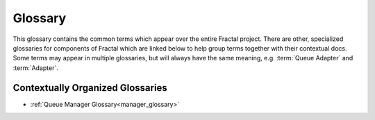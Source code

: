 Glossary
========

This glossary contains the common terms which appear over the entire Fractal project. There are other, specialized
glossaries for components of Fractal which are linked below to help group terms together with their contextual docs.
Some terms may appear in multiple glossaries, but will always have the same meaning, e.g. :term:`Queue Adapter` and
:term:`Adapter`.

.. glossary::
    :sorted:

    Procedures
      On-node computations, these can either be a single computation (energy,
      gradient, property, etc.) or a series of calculations such as a geometry
      optimization.

    Services
      Iterative workflows where the required computations are distributed via
      the queue and then are processed on the server to acquire the next iteration of
      calculations.

    Queue Adapter
      The interface between QCFractal's internal queue representation and other
      queueing systems such as Dask or Fireworks. Also see the :term:`Adapter` in the
      :term:`Manager` glossary.

    Molecule
      A unique 3D representation of a molecule. Any changes to the protonation
      state, multiplicity, charge, fragments, coordinates, connectivity, isotope, or
      ghost atoms represent a change in the molecule.

    DB Socket
      A DB Socket (or Database Socket) is the interface layer between standard
      Python queries and raw SQL or MongoDB query language.

    DB Index
      A DB Index (or Database Index) is a commonly queried field used to speed up
      searches in a :term:`DB Table`.

    Hash Index
      A index that hashes the information contained in the object
      in a reproducible manner. This hash index is only used to find duplicates
      and should not be relied upon as it may change in the future.

    ObjectId
      A ObjectId (or Database ID) is a unique ID for a given row (a document or
      entry) in the database that uniquely defines that particular row in a
      :term:`DB Table`. These rows are automatically generated and will be
      different for every database, but outlines ways to reference other rows
      in the database quickly. A ObjectId is unique to a DB Table.

    DB Table
      A set of data inside the Database which has a common :term:`ObjectId`. The ``table``
      name follows SQL conventions which is also known as a ``collection`` in MongoDB.

    Fractal Config Directory
      The directory where QCFractal Server and Database configuration files live. This is
      also the home of the Database itself in the default configuration. Default path is
      ``~/.qca/qcfractal``


Contextually Organized Glossaries
---------------------------------

- :ref:`Queue Manager Glossary<manager_glossary>`
